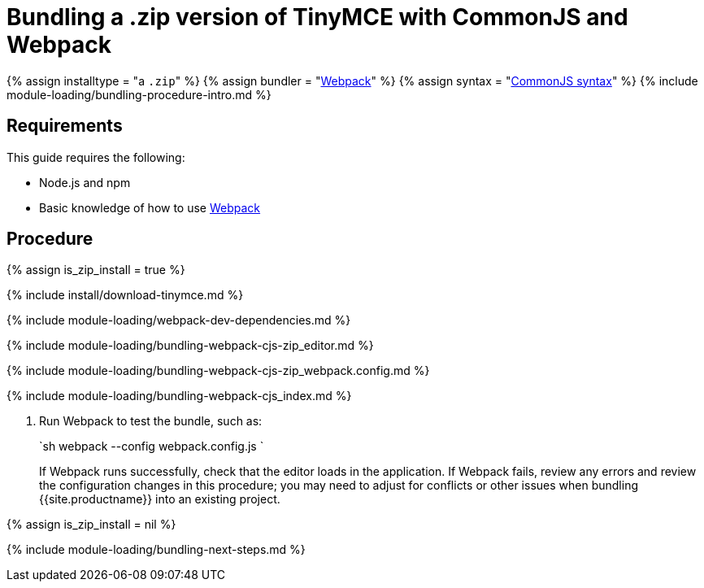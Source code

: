 = Bundling a .zip version of TinyMCE with CommonJS and Webpack
:description: Bundling a .zip archive version of TinyMCE in a project using CommonJS and Webpack
:description_short: Bundling a .zip archive version of TinyMCE in a project using CommonJS and Webpack
:keywords: webpack commonjs cjs zip modules tinymce
:title_nav: CommonJS and a .zip archive

{% assign installtype = "a ``.zip``" %}
{% assign bundler = "https://webpack.js.org/[Webpack]" %}
{% assign syntax = "http://www.commonjs.org/specs/modules/1.0/[CommonJS syntax]" %}
{% include module-loading/bundling-procedure-intro.md %}

== Requirements

This guide requires the following:

* Node.js and npm
* Basic knowledge of how to use https://webpack.js.org/[Webpack]

== Procedure

{% assign is_zip_install = true %}

{% include install/download-tinymce.md %}

{% include module-loading/webpack-dev-dependencies.md %}

{% include module-loading/bundling-webpack-cjs-zip_editor.md %}

{% include module-loading/bundling-webpack-cjs-zip_webpack.config.md %}

{% include module-loading/bundling-webpack-cjs_index.md %}

. Run Webpack to test the bundle, such as:
+
`sh
 webpack --config webpack.config.js
`
+
If Webpack runs successfully, check that the editor loads in the application.
 If Webpack fails, review any errors and review the configuration changes in this procedure; you may need to adjust for conflicts or other issues when bundling {{site.productname}} into an existing project.

{% assign is_zip_install = nil %}

{% include module-loading/bundling-next-steps.md %}
